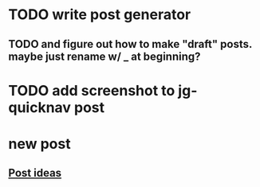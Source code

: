* TODO write post generator
** TODO and figure out how to make "draft" posts. maybe just rename w/ _ at beginning?
* TODO add screenshot to jg-quicknav post
* new post
** [[file:posts.org::*Post%20ideas][Post ideas]]
